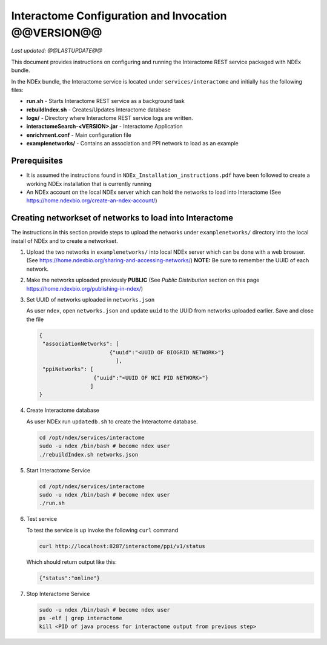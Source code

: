 Interactome Configuration and Invocation @@VERSION@@
=================================================================

*Last updated: @@LASTUPDATE@@*

This document provides instructions on configuring and running the Interactome REST service
packaged with NDEx bundle.

In the NDEx bundle, the Interactome service is located under ``services/interactome`` and
initially has the following files:

* **run.sh** - Starts Interactome REST service as a background task
* **rebuildIndex.sh** - Creates/Updates Interactome database
* **logs/** - Directory where Interactome REST service logs are written.
* **interactomeSearch-<VERSION>.jar** - Interactome Application
* **enrichment.conf** - Main configuration file
* **examplenetworks/** - Contains an association and PPI network to load as an example


Prerequisites
---------------

* It is assumed the instructions found in ``NDEx_Installation_instructions.pdf``
  have been followed to create a working NDEx installation that is currently running

* An NDEx account on the local NDEx server which can hold the networks to load into Interactome (See https://home.ndexbio.org/create-an-ndex-account/)

Creating networkset of networks to load into Interactome
----------------------------------------------------------

The instructions in this section provide steps to upload the networks under ``examplenetworks/``
directory into the local install of NDEx and to create a networkset.


#. Upload the two networks in ``examplenetworks/`` into local NDEx server which can be done with a web browser. (See https://home.ndexbio.org/sharing-and-accessing-networks/)
   **NOTE:** Be sure to remember the UUID of each network.

#. Make the networks uploaded previously **PUBLIC** (See `Public Distribution` section on this page https://home.ndexbio.org/publishing-in-ndex/)


#. Set UUID of networks uploaded in ``networks.json``

   As user ``ndex``, open ``networks.json`` and update ``uuid`` to the UUID from networks uploaded earlier. Save and close the file

   .. code-block::

    {
     "associationNetworks": [
                          {"uuid":"<UUID OF BIOGRID NETWORK>"}
                            ],
     "ppiNetworks": [
                     {"uuid":"<UUID OF NCI PID NETWORK>"}
                    ]
    }

#. Create Interactome database

   As user NDEx run ``updatedb.sh`` to create the Interactome database.

   .. code-block::

      cd /opt/ndex/services/interactome
      sudo -u ndex /bin/bash # become ndex user
      ./rebuildIndex.sh networks.json

#. Start Interactome Service

   .. code-block::

      cd /opt/ndex/services/interactome
      sudo -u ndex /bin/bash # become ndex user
      ./run.sh

#. Test service

   To test the service is up invoke the following ``curl`` command

   .. code-block::

      curl http://localhost:8287/interactome/ppi/v1/status

   Which should return output like this:

   .. code-block::

      {"status":"online"}

#. Stop Interactome Service

   .. code-block::

       sudo -u ndex /bin/bash # become ndex user
       ps -elf | grep interactome
       kill <PID of java process for interactome output from previous step>


